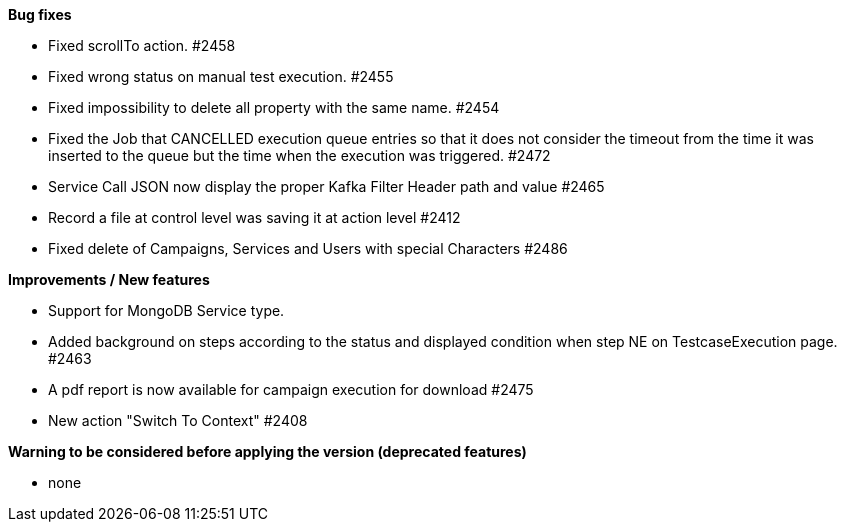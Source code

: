 *Bug fixes*
[square]
* Fixed scrollTo action. #2458
* Fixed wrong status on manual test execution. #2455
* Fixed impossibility to delete all property with the same name. #2454
* Fixed the Job that CANCELLED execution queue entries so that it does not consider the timeout from the time it was inserted to the queue but the time when the execution was triggered. #2472
* Service Call JSON now display the proper Kafka Filter Header path and value #2465
* Record a file at control level was saving it at action level #2412
* Fixed delete of Campaigns, Services and Users with special Characters #2486

*Improvements / New features*
[square]
* Support for MongoDB Service type.
* Added background on steps according to the status and displayed condition when step NE on TestcaseExecution page. #2463
* A pdf report is now available for campaign execution for download #2475
* New action "Switch To Context" #2408

*Warning to be considered before applying the version (deprecated features)*
[square]
* none
